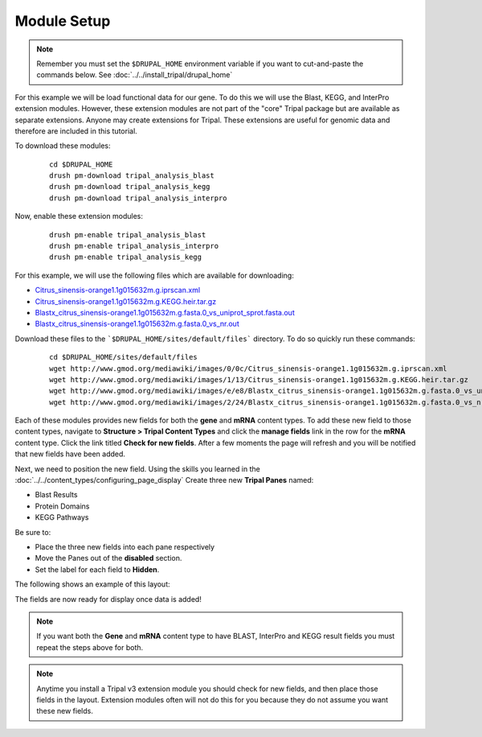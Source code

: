 Module Setup
============
.. note::

  Remember you must set the ``$DRUPAL_HOME`` environment variable if you want to cut-and-paste the commands below. See :doc:`../../install_tripal/drupal_home`
  
  
For this example we will be load functional data for our gene. To do this we will use the Blast, KEGG, and InterPro extension modules. However, these extension modules are not part of the "core" Tripal package but are available as separate extensions.  Anyone may create extensions for Tripal.  These extensions are useful for genomic data and therefore are included in this tutorial. 

To download these modules:

  ::
  
    cd $DRUPAL_HOME    
    drush pm-download tripal_analysis_blast
    drush pm-download tripal_analysis_kegg
    drush pm-download tripal_analysis_interpro

Now, enable these extension modules:

  ::
  
    drush pm-enable tripal_analysis_blast
    drush pm-enable tripal_analysis_interpro
    drush pm-enable tripal_analysis_kegg

For this example, we will use the following files which are available for downloading:

- `Citrus_sinensis-orange1.1g015632m.g.iprscan.xml <http://www.gmod.org/mediawiki/images/0/0c/Citrus_sinensis-orange1.1g015632m.g.iprscan.xml>`_
- `Citrus_sinensis-orange1.1g015632m.g.KEGG.heir.tar.gz <http://www.gmod.org/mediawiki/images/1/13/Citrus_sinensis-orange1.1g015632m.g.KEGG.heir.tar.gz>`_
- `Blastx_citrus_sinensis-orange1.1g015632m.g.fasta.0_vs_uniprot_sprot.fasta.out <http://www.gmod.org/mediawiki/images/e/e8/Blastx_citrus_sinensis-orange1.1g015632m.g.fasta.0_vs_uniprot_sprot.fasta.out>`_
- `Blastx_citrus_sinensis-orange1.1g015632m.g.fasta.0_vs_nr.out <http://www.gmod.org/mediawiki/images/2/24/Blastx_citrus_sinensis-orange1.1g015632m.g.fasta.0_vs_nr.out>`_

Download these files to the ```$DRUPAL_HOME/sites/default/files``` directory. To do so quickly run these commands:

  ::
  
    cd $DRUPAL_HOME/sites/default/files
    wget http://www.gmod.org/mediawiki/images/0/0c/Citrus_sinensis-orange1.1g015632m.g.iprscan.xml
    wget http://www.gmod.org/mediawiki/images/1/13/Citrus_sinensis-orange1.1g015632m.g.KEGG.heir.tar.gz
    wget http://www.gmod.org/mediawiki/images/e/e8/Blastx_citrus_sinensis-orange1.1g015632m.g.fasta.0_vs_uniprot_sprot.fasta.out
    wget http://www.gmod.org/mediawiki/images/2/24/Blastx_citrus_sinensis-orange1.1g015632m.g.fasta.0_vs_nr.out

Each of these modules provides new fields for both the **gene** and **mRNA** content types.  To add these new field to those content types, navigate to **Structure > Tripal Content Types** and click the **manage fields** link in the row for the **mRNA** content type.  Click the link titled **Check for new fields**.  After a few moments the page will refresh and you will be notified that new fields have been added.

.. image:: setup1.png

Next, we need to position the new field. Using the skills you learned in the :doc:`../../content_types/configuring_page_display` Create three new **Tripal Panes** named:

- Blast Results
- Protein Domains
- KEGG Pathways

Be sure to:

- Place the three new fields into each pane respectively 
- Move the Panes out of the **disabled** section. 
- Set the label for each field to **Hidden**.

The following shows an example of this layout:

.. image:: setup2.png

The fields are now ready for display once data is added!  

.. note::

   If you want both the **Gene** and **mRNA** content type to have BLAST, InterPro and KEGG result fields you must repeat the steps above for both.

.. note::

  Anytime you install a Tripal v3 extension module you should check for new fields, and then place those fields in the layout.  Extension modules often will not do this for you because they do not assume you want these new fields.
  
